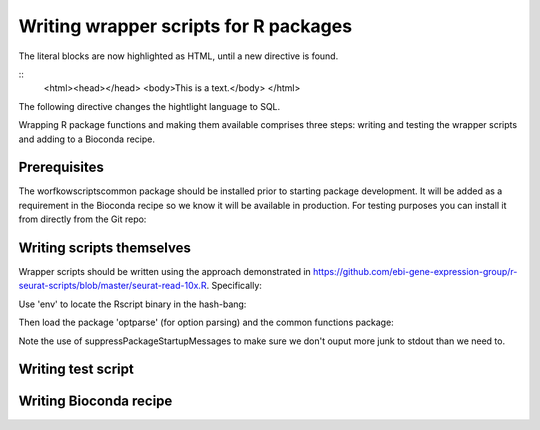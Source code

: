 ######################################
Writing wrapper scripts for R packages
######################################

.. highlight:: html

The literal blocks are now highlighted as HTML, until a new directive is found.

::
   <html><head></head>
   <body>This is a text.</body>
   </html>

The following directive changes the hightlight language to SQL.


Wrapping R package functions and making them available comprises three steps: writing and testing the wrapper scripts and adding to a Bioconda recipe.

**************************
Prerequisites
**************************

The worfkowscriptscommon package should be installed prior to starting package development. It will be added as a requirement in the Bioconda recipe so we know it will be available in production. For testing purposes you can install it from directly from the Git repo:


**************************
Writing scripts themselves
**************************

Wrapper scripts should be written using the approach demonstrated in https://github.com/ebi-gene-expression-group/r-seurat-scripts/blob/master/seurat-read-10x.R. Specifically:

Use 'env' to locate the Rscript binary in the hash-bang:


Then load the package 'optparse' (for option parsing) and the common functions package:


Note the use of suppressPackageStartupMessages to make sure we don't ouput more junk to stdout than we need to.



*******************
Writing test script
*******************

***********************
Writing Bioconda recipe
***********************


